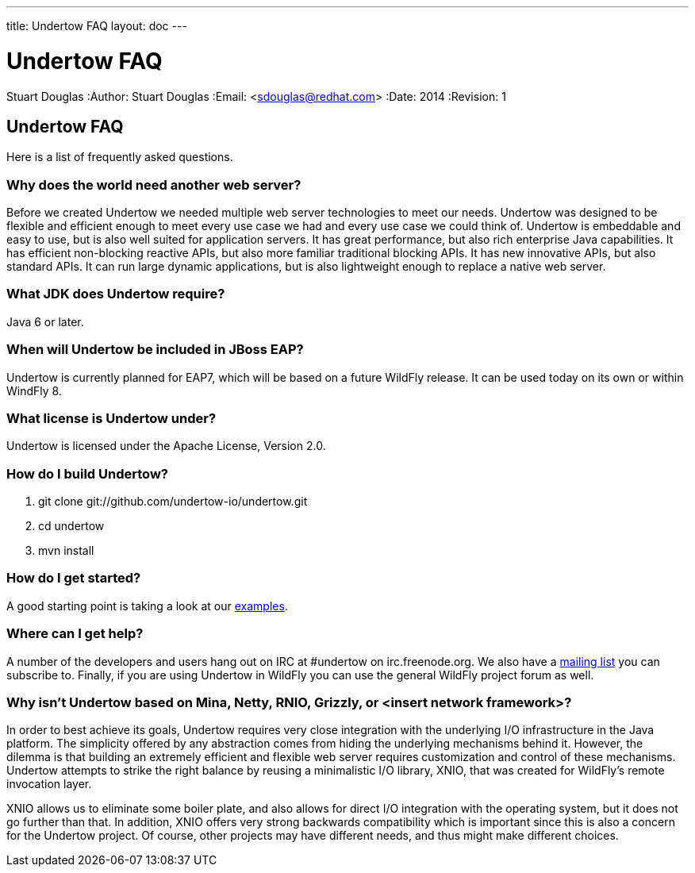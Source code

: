 ---
title: Undertow FAQ
layout: doc
---

Undertow FAQ
============
Stuart Douglas
:Author:    Stuart Douglas
:Email:     <sdouglas@redhat.com>
:Date:      2014
:Revision:  1

Undertow FAQ
------------
Here is a list of frequently asked questions.

Why does the world need another web server?
~~~~~~~~~~~~~~~~~~~~~~~~~~~~~~~~~~~~~~~~~~~
Before we created Undertow we needed multiple web server technologies to meet our needs. Undertow was designed to be flexible and efficient enough to meet every use case we had and every use case we could think of. Undertow is embeddable and easy to use, but is also well suited for application servers.  It has great performance, but also rich enterprise Java capabilities. It has efficient non-blocking reactive APIs, but also more familiar traditional blocking APIs. It has new innovative APIs, but also standard APIs. It can run large dynamic applications, but is also lightweight enough to replace a native web server.

What JDK does Undertow require?
~~~~~~~~~~~~~~~~~~~~~~~~~~~~~~~
Java 6 or later.

When will Undertow be included in JBoss EAP?
~~~~~~~~~~~~~~~~~~~~~~~~~~~~~~~~~~~~~~~~~~~~
Undertow is currently planned for EAP7, which will be based on a future WildFly release. It can be used today on its own or within WindFly 8.

What license is Undertow under?
~~~~~~~~~~~~~~~~~~~~~~~~~~~~~~~
Undertow is licensed under the Apache License, Version 2.0.

How do I build Undertow?
~~~~~~~~~~~~~~~~~~~~~~~~
1. git clone git://github.com/undertow-io/undertow.git
2. cd undertow
3. mvn install

How do I get started?
~~~~~~~~~~~~~~~~~~~~~
A good starting point is taking a look at our
link:https://github.com/undertow-io/undertow/tree/master/examples[examples].

Where can I get help?
~~~~~~~~~~~~~~~~~~~~
A number of the developers and users hang out on IRC at #undertow on irc.freenode.org. We also have a link:https://lists.jboss.org/mailman/listinfo/undertow-dev[mailing list] you can subscribe to. Finally, if you are using Undertow in WildFly you can use the general WildFly project forum as well.

Why isn't Undertow based on Mina, Netty, RNIO, Grizzly, or <insert network framework>?
~~~~~~~~~~~~~~~~~~~~~~~~~~~~~~~~~~~~~~~~~~~~~~~~~~~~~~~~~~~~~~~~~~~~~~~~~~~~~~~~~~~~~~
In order to best achieve its goals, Undertow requires very close integration with the underlying I/O
infrastructure in the Java platform. The simplicity offered by any abstraction comes from hiding
the underlying mechanisms behind it. However, the dilemma is that building an extremely efficient
and flexible web server requires customization and control of these mechanisms. Undertow attempts
to strike the right balance by reusing a minimalistic I/O library, XNIO, that was created for
WildFly's remote invocation layer.

XNIO allows us to eliminate some boiler plate, and also allows
for direct I/O integration with the operating system, but it does not go further than that. In
addition, XNIO offers very strong backwards compatibility which is important since this is also
a concern for the Undertow project. Of course, other projects may have different needs, and thus
might make different choices.

